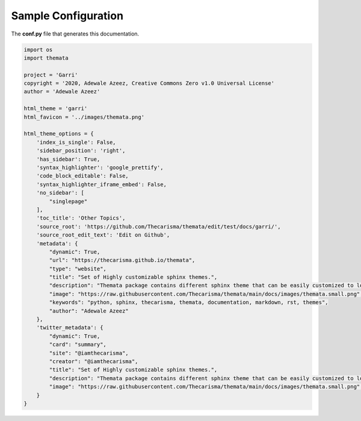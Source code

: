 
Sample Configuration
=====================

The **conf.py** file that generates this documentation.

.. code:: python

    import os
    import themata

    project = 'Garri'
    copyright = '2020, Adewale Azeez, Creative Commons Zero v1.0 Universal License'
    author = 'Adewale Azeez'

    html_theme = 'garri'
    html_favicon = '../images/themata.png'

    html_theme_options = {
        'index_is_single': False,
        'sidebar_position': 'right',
        'has_sidebar': True,
        'syntax_highlighter': 'google_prettify',
        'code_block_editable': False,
        'syntax_highlighter_iframe_embed': False,
        'no_sidebar': [
            "singlepage"
        ],
        'toc_title': 'Other Topics',
        'source_root': 'https://github.com/Thecarisma/themata/edit/test/docs/garri/',
        'source_root_edit_text': 'Edit on Github',
        'metadata': {
            "dynamic": True,
            "url": "https://thecarisma.github.io/themata",
            "type": "website",
            "title": "Set of Highly customizable sphinx themes.",
            "description": "Themata package contains different sphinx theme that can be easily customized to look like a complete website or just a documentation webpage.",
            "image": "https://raw.githubusercontent.com/Thecarisma/themata/main/docs/images/themata.small.png",
            "keywords": "python, sphinx, thecarisma, themata, documentation, markdown, rst, themes",
            "author": "Adewale Azeez"
        },
        'twitter_metadata': {
            "dynamic": True,
            "card": "summary",
            "site": "@iamthecarisma",
            "creator": "@iamthecarisma",
            "title": "Set of Highly customizable sphinx themes.",
            "description": "Themata package contains different sphinx theme that can be easily customized to look like a complete website or just a documentation webpage.",
            "image": "https://raw.githubusercontent.com/Thecarisma/themata/main/docs/images/themata.small.png",
        }
    }